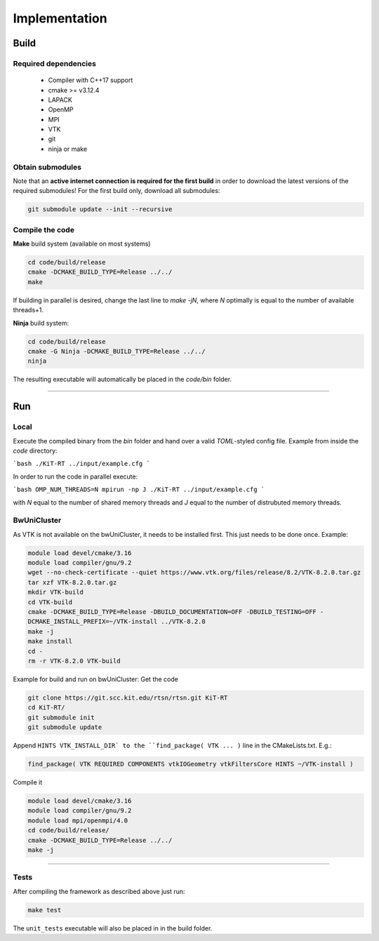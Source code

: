 .. _implementation:

Implementation
------------------------
*****
Build
*****

Required dependencies
=====================
 - Compiler with C++17 support
 - cmake >= v3.12.4
 - LAPACK
 - OpenMP
 - MPI
 - VTK
 - git
 - ninja or make

Obtain submodules
==================
Note that an **active internet connection is required for the first build** in order to download the latest versions of the required submodules!
For the first build only, download all submodules:

.. code-block:: bash 

        git submodule update --init --recursive

Compile the code
================
**Make** build system (available on most systems)
 
 
.. code-block:: bash 

       cd code/build/release
       cmake -DCMAKE_BUILD_TYPE=Release ../../
       make 

If building in parallel is desired, change the last line to `make -jN`, where `N` optimally is equal to the number of available threads+1.

**Ninja** build system:

.. code-block:: bash
 
      cd code/build/release
      cmake -G Ninja -DCMAKE_BUILD_TYPE=Release ../../
      ninja



The resulting executable will automatically be placed in the `code/bin` folder.

----------------------------------------------------------

**********
Run
**********

Local
===========

Execute the compiled binary from the `bin` folder and hand over a valid *TOML*-styled config file.
Example from inside the `code` directory:

```bash
./KiT-RT ../input/example.cfg
```

In order to run the code in parallel execute:

```bash
OMP_NUM_THREADS=N mpirun -np J ./KiT-RT ../input/example.cfg
```

with `N` equal to the number of shared memory threads and `J` equal to the number of distrubuted memory threads.

BwUniCluster
==============

As VTK is not available on the bwUniCluster, it needs to be installed first. This just needs to be done once. Example:

.. code-block:: bash

           module load devel/cmake/3.16
           module load compiler/gnu/9.2
           wget --no-check-certificate --quiet https://www.vtk.org/files/release/8.2/VTK-8.2.0.tar.gz
           tar xzf VTK-8.2.0.tar.gz 
           mkdir VTK-build
           cd VTK-build
           cmake -DCMAKE_BUILD_TYPE=Release -DBUILD_DOCUMENTATION=OFF -DBUILD_TESTING=OFF - 
           DCMAKE_INSTALL_PREFIX=~/VTK-install ../VTK-8.2.0
           make -j
           make install
           cd -
           rm -r VTK-8.2.0 VTK-build


Example for build and run on bwUniCluster:
Get the code

.. code-block:: bash

          git clone https://git.scc.kit.edu/rtsn/rtsn.git KiT-RT
          cd KiT-RT/
          git submodule init
          git submodule update

Append ``HINTS VTK_INSTALL_DIR` to the ``find_package( VTK ... )`` line in the CMakeLists.txt. E.g.:

.. code-block:: bash

          find_package( VTK REQUIRED COMPONENTS vtkIOGeometry vtkFiltersCore HINTS ~/VTK-install )


Compile it

.. code-block:: bash

        module load devel/cmake/3.16
        module load compiler/gnu/9.2
        module load mpi/openmpi/4.0
        cd code/build/release/
        cmake -DCMAKE_BUILD_TYPE=Release ../../
        make -j


---------------------------------------------------------------

Tests
============================

After compiling the framework as described above just run:

.. code-block:: bash
        
		make test


The ``unit_tests`` executable will also be placed in in the build folder.




